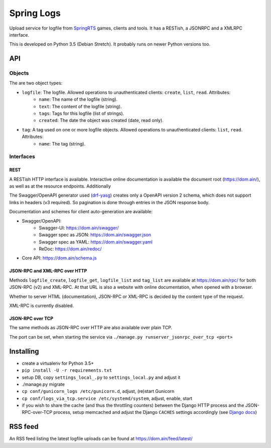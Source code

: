 Spring Logs
===========

Upload service for logfile from `SpringRTS <https://springrts.com/>`_ games, clients and tools. It has a RESTish, a JSONRPC and a XMLRPC interface.

This is developed on Python 3.5 (Debian Stretch). It probably runs on newer Python versions too.

API
---

Objects
~~~~~~~
The are two object types:

* ``logfile``: The logfile. Allowed operations to unauthenticated clients: ``create``, ``list``, ``read``. Attributes:
   * ``name``: The name of the logfile (string).
   * ``text``: The content of the logfile (string).
   * ``tags``: Tags for this logfile (list of strings).
   * ``created``: The date the object was created (date, read only).
* ``tag``: A tag used on one or more logfile objects. Allowed operations to unauthenticated clients: ``list``, ``read``. Attributes:
   * ``name``: The tag (string).


Interfaces
~~~~~~~~~~

REST
....
A RESTish HTTP interface is available. Interactive online documentation is available the document root (https://dom.ain/), as well as at the resource endpoints. Additionally

The Swagger/OpenAPI generator used (`drf-yasg <https://github.com/axnsan12/drf-yasg>`_) creates only a OpenAPI version 2 schema, which does not support links in headers (v3 required). So pagination is done through entries in the JSON response body.

Documentation and schemes for client auto-generation are available:

* Swagger/OpenAPI:
   * Swagger-UI: https://dom.ain/swagger/
   * Swagger spec as JSON: https://dom.ain/swagger.json
   * Swagger spec as YAML: https://dom.ain/swagger.yaml
   * ReDoc: https://dom.ain/redoc/
* Core API: https://dom.ain/schema.js

JSON-RPC and XML-RPC over HTTP
..............................
Methods ``logfile_create``, ``logfile_get``, ``logfile_list`` and ``tag_list`` are available at https://dom.ain/rpc/ for both JSON-RPC (v2) and XML-RPC. At that URL is also a website with online documentation, when opened with a browser.

Whether to server HTML (documentation), JSON-RPC or XML-RPC is decided by the content type of the request.

XML-RPC is currently disabled.

JSON-RPC over TCP
.................
The same methods as JSON-RPC over HTTP are also available over plain TCP.

The port can be set, when starting the service via ``./manage.py runserver_jsonrpc_over_tcp <port>``


Installing
----------
* create a virtualenv for Python 3.5+
* ``pip install -U -r requirements.txt``
* setup DB, copy ``settings_local_.py`` to ``settings_local.py`` and adjust it
* ./manage.py migrate
* ``cp conf/gunicorn_logs /etc/gunicorn.d``, adjust, (re)start Gunicorn
* ``cp conf/logs_via_tcp.service /etc/systemd/system``, adjust, enable, start
* if you wish to share the cache (and thus the throttling counters) between the Django HTTP process and the JSON-RPC-over-TCP process, setup memcached and adjust the Django ``CACHES`` settings accordingly (see `Django docs <https://docs.djangoproject.com/en/2.0/topics/cache/#setting-up-the-cache>`_)

RSS feed
--------
An RSS feed listing the latest logfile uploads can be found at https://dom.ain/feed/latest/